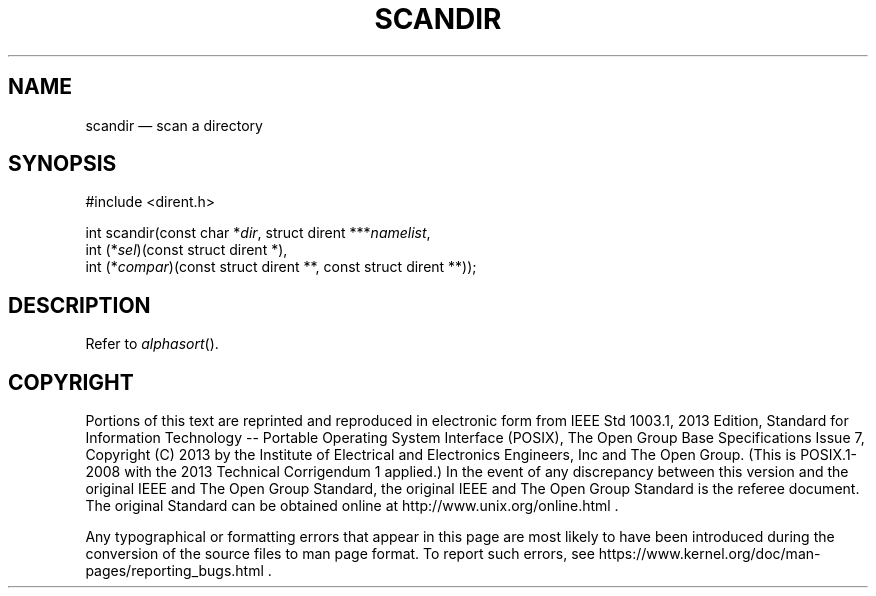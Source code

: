 '\" et
.TH SCANDIR "3" 2013 "IEEE/The Open Group" "POSIX Programmer's Manual"

.SH NAME
scandir
\(em scan a directory
.SH SYNOPSIS
.LP
.nf
#include <dirent.h>
.P
int scandir(const char *\fIdir\fP, struct dirent ***\fInamelist\fP,
    int (*\fIsel\fP)(const struct dirent *),
    int (*\fIcompar\fP)(const struct dirent **, const struct dirent **));
.fi
.SH DESCRIPTION
Refer to
.IR "\fIalphasort\fR\^(\|)".
.SH COPYRIGHT
Portions of this text are reprinted and reproduced in electronic form
from IEEE Std 1003.1, 2013 Edition, Standard for Information Technology
-- Portable Operating System Interface (POSIX), The Open Group Base
Specifications Issue 7, Copyright (C) 2013 by the Institute of
Electrical and Electronics Engineers, Inc and The Open Group.
(This is POSIX.1-2008 with the 2013 Technical Corrigendum 1 applied.) In the
event of any discrepancy between this version and the original IEEE and
The Open Group Standard, the original IEEE and The Open Group Standard
is the referee document. The original Standard can be obtained online at
http://www.unix.org/online.html .

Any typographical or formatting errors that appear
in this page are most likely
to have been introduced during the conversion of the source files to
man page format. To report such errors, see
https://www.kernel.org/doc/man-pages/reporting_bugs.html .
